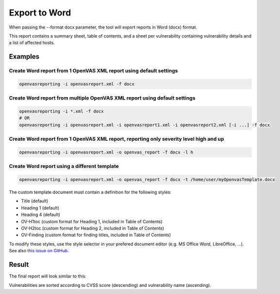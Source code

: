 Export to Word
--------------

When passing the --format docx parameter, the tool will export reports in Word (docx) format.

This report contains a summary sheet, table of contents, and a sheet per vulnerability containing vulnerability details
and a list of affected hosts.

Examples
^^^^^^^^

Create Word report from 1 OpenVAS XML report using default settings
"""""""""""""""""""""""""""""""""""""""""""""""""""""""""""""""""""

.. code-block:: bash

   openvasreporting -i openvasreport.xml -f docx

Create Word report from multiple OpenVAS XML report using default settings
"""""""""""""""""""""""""""""""""""""""""""""""""""""""""""""""""""""""""""

.. code-block:: bash

   openvasreporting -i *.xml -f docx
   # OR
   openvasreporting -i openvasreport.xml -i openvasreport1.xml -i openvasreport2.xml [-i ...] -f docx

Create Word report from 1 OpenVAS XML report, reporting only severity level high and up
""""""""""""""""""""""""""""""""""""""""""""""""""""""""""""""""""""""""""""""""""""""""

.. code-block:: bash

   openvasreporting -i openvasreport.xml -o openvas_report -f docx -l h

Create Word report using a different template
"""""""""""""""""""""""""""""""""""""""""""""

.. code-block:: bash

   openvasreporting -i openvasreport.xml -o openvas_report -f docx -t /home/user/myOpenvasTemplate.docx

The custom template document must contain a definition for the following styles:

- Title (default)
- Heading 1 (default)
- Heading 4 (default)
- OV-H1toc (custom format for Heading 1, included in Table of Contents)
- OV-H2toc (custom format for Heading 2, included in Table of Contents)
- OV-Finding (custom format for finding titles, included in Table of Contents)

To modify these styles, use the style selector in your prefered document editor (e.g. MS Office Word, LibreOffice, ...).  
See also `this issue on GitHub`_.

Result
^^^^^^

The final report will look similar to this:

.. todo::
   [DOCS] Add screenshots of Word report

Vulnerabilities are sorted according to CVSS score (descending) and vulnerability name (ascending).

.. _this issue on GitHub: https://github.com/TheGroundZero/openvasreporting/issues/11#issuecomment-578644876
